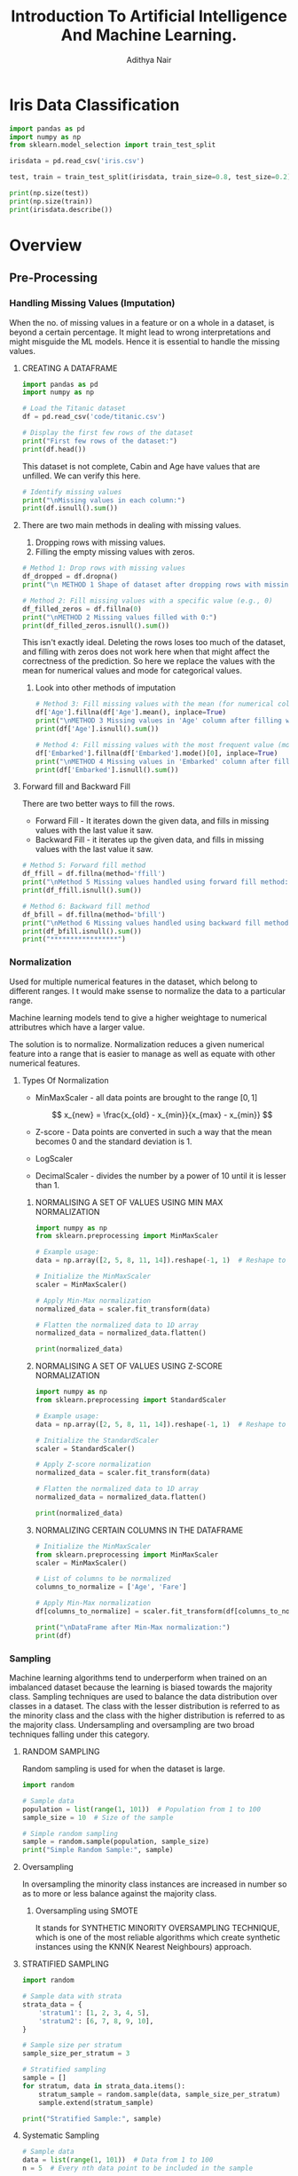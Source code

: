 #+title:Introduction To Artificial Intelligence And Machine Learning.
#+AUTHOR: Adithya Nair
#+HTML_HEAD: <link rel="stylesheet" type="text/css" href="https://gongzhitaao.org/orgcss/org.css"/>

* Iris Data Classification

#+begin_src python :results output results: output
import pandas as pd
import numpy as np
from sklearn.model_selection import train_test_split

irisdata = pd.read_csv('iris.csv')

test, train = train_test_split(irisdata, train_size=0.8, test_size=0.2)

print(np.size(test))
print(np.size(train))
print(irisdata.describe())
#+end_src

#+RESULTS:
* Overview
** Pre-Processing
*** Handling Missing Values (Imputation)
When the no. of missing values in a feature or on a whole in a dataset, is beyond a certain percentage. It might lead to wrong interpretations and might misguide the ML models.
Hence it is essential to handle the missing values.
**** CREATING A DATAFRAME
#+begin_src python :results output :results output :session Titanic
import pandas as pd
import numpy as np

# Load the Titanic dataset
df = pd.read_csv('code/titanic.csv')

# Display the first few rows of the dataset
print("First few rows of the dataset:")
print(df.head())
#+end_src

#+RESULTS:
: First few rows of the dataset:
:    PassengerId  Survived  Pclass                                               Name     Sex   Age  SibSp  Parch            Ticket     Fare Cabin Embarked
: 0            1         0       3                            Braund, Mr. Owen Harris    male  22.0      1      0         A/5 21171   7.2500   NaN        S
: 1            2         1       1  Cumings, Mrs. John Bradley (Florence Briggs Th...  female  38.0      1      0          PC 17599  71.2833   C85        C
: 2            3         1       3                             Heikkinen, Miss. Laina  female  26.0      0      0  STON/O2. 3101282   7.9250   NaN        S
: 3            4         1       1       Futrelle, Mrs. Jacques Heath (Lily May Peel)  female  35.0      1      0            113803  53.1000  C123        S
: 4            5         0       3                           Allen, Mr. William Henry    male  35.0      0      0            373450   8.0500   NaN        S

This dataset is not complete, Cabin and Age have values that are unfilled. We can verify this here.
#+begin_src python :results output :session Titanic
# Identify missing values
print("\nMissing values in each column:")
print(df.isnull().sum())

#+end_src

#+RESULTS:
#+begin_example

Missing values in each column:
PassengerId      0
Survived         0
Pclass           0
Name             0
Sex              0
Age            177
SibSp            0
Parch            0
Ticket           0
Fare             0
Cabin          687
Embarked         2
dtype: int64
#+end_example
**** There are two main methods in dealing with missing values.
1. Dropping rows with missing values.
2. Filling the empty missing values with zeros.
#+begin_src python :results output :session Titanic
# Method 1: Drop rows with missing values
df_dropped = df.dropna()
print("\n METHOD 1 Shape of dataset after dropping rows with missing values:", df_dropped.shape)

# Method 2: Fill missing values with a specific value (e.g., 0)
df_filled_zeros = df.fillna(0)
print("\nMETHOD 2 Missing values filled with 0:")
print(df_filled_zeros.isnull().sum())

#+end_src

#+RESULTS:
#+begin_example

 METHOD 1 Shape of dataset after dropping rows with missing values: (183, 12)

METHOD 2 Missing values filled with 0:
PassengerId    0
Survived       0
Pclass         0
Name           0
Sex            0
Age            0
SibSp          0
Parch          0
Ticket         0
Fare           0
Cabin          0
Embarked       0
dtype: int64
#+end_example

This isn't exactly ideal. Deleting the rows loses too  much of the dataset, and filling with zeros does not work here when that might affect the correctness of the prediction.
So here we replace the values with the mean for numerical values and mode for categorical values.
***** Look into other methods of imputation
#+begin_src python :results output :session Titanic
# Method 3: Fill missing values with the mean (for numerical columns)
df['Age'].fillna(df['Age'].mean(), inplace=True)
print("\nMETHOD 3 Missing values in 'Age' column after filling with mean:")
print(df['Age'].isnull().sum())

# Method 4: Fill missing values with the most frequent value (mode)
df['Embarked'].fillna(df['Embarked'].mode()[0], inplace=True)
print("\nMETHOD 4 Missing values in 'Embarked' column after filling with mode:")
print(df['Embarked'].isnull().sum())
#+end_src

#+RESULTS:
:
: METHOD 3 Missing values in 'Age' column after filling with mean:
: 0
:
: METHOD 4 Missing values in 'Embarked' column after filling with mode:
: 0

**** Forward fill and Backward Fill
 There are two better ways to fill the rows.
- Forward Fill - It iterates down the given data, and fills in missing values with the last value it saw.
- Backward Fill - it iterates up the given data, and fills in missing values with the last value it saw.
#+begin_src python :results output :session Titanic
# Method 5: Forward fill method
df_ffill = df.fillna(method='ffill')
print("\nMethod 5 Missing values handled using forward fill method:")
print(df_ffill.isnull().sum())

# Method 6: Backward fill method
df_bfill = df.fillna(method='bfill')
print("\nMethod 6 Missing values handled using backward fill method:")
print(df_bfill.isnull().sum())
print("*****************")
#+end_src

#+RESULTS:
#+begin_example

Method 5 Missing values handled using forward fill method:
PassengerId    0
Survived       0
Pclass         0
Name           0
Sex            0
Age            0
SibSp          0
Parch          0
Ticket         0
Fare           0
Cabin          1
Embarked       0
dtype: int64

Method 6 Missing values handled using backward fill method:
PassengerId    0
Survived       0
Pclass         0
Name           0
Sex            0
Age            0
SibSp          0
Parch          0
Ticket         0
Fare           0
Cabin          1
Embarked       0
dtype: int64
,*****************
#+end_example
*** Normalization
Used for multiple numerical features in the dataset, which belong to different ranges. I t would make ssense to normalize the data to a particular range.

Machine learning models tend to give a higher weightage to numerical attributres which have a larger value.

The solution is to normalize. Normalization reduces a given numerical feature into a range that is easier to manage as well as equate with other numerical features.

**** Types Of Normalization
- MinMaxScaler - all data points are brought to the range $[0,1]$

  $$
  x_{new} = \frac{x_{old} - x_{min}}{x_{max} - x_{min}}
  $$
- Z-score - Data points are converted in such a way that the mean becomes 0 and the standard deviation is 1.
- LogScaler
- DecimalScaler - divides the number by a power of 10 until it is lesser than 1.

***** NORMALISING A SET OF VALUES USING MIN MAX NORMALIZATION
#+begin_src python :results output :session Scaler
import numpy as np
from sklearn.preprocessing import MinMaxScaler

# Example usage:
data = np.array([2, 5, 8, 11, 14]).reshape(-1, 1)  # Reshape to 2D array for scaler

# Initialize the MinMaxScaler
scaler = MinMaxScaler()

# Apply Min-Max normalization
normalized_data = scaler.fit_transform(data)

# Flatten the normalized data to 1D array
normalized_data = normalized_data.flatten()

print(normalized_data)
#+end_src

#+RESULTS:
: [0.   0.25 0.5  0.75 1.  ]

***** NORMALISING A SET OF VALUES USING Z-SCORE NORMALIZATION
#+begin_src python :results output :session Scaler
import numpy as np
from sklearn.preprocessing import StandardScaler

# Example usage:
data = np.array([2, 5, 8, 11, 14]).reshape(-1, 1)  # Reshape to 2D array for scaler

# Initialize the StandardScaler
scaler = StandardScaler()

# Apply Z-score normalization
normalized_data = scaler.fit_transform(data)

# Flatten the normalized data to 1D array
normalized_data = normalized_data.flatten()

print(normalized_data)
#+end_src

#+RESULTS:
: [-1.41421356 -0.70710678  0.          0.70710678  1.41421356]

***** NORMALIZING CERTAIN COLUMNS IN THE DATAFRAME
#+begin_src python :results output :session Scaler
# Initialize the MinMaxScaler
from sklearn.preprocessing import MinMaxScaler
scaler = MinMaxScaler()

# List of columns to be normalized
columns_to_normalize = ['Age', 'Fare']

# Apply Min-Max normalization
df[columns_to_normalize] = scaler.fit_transform(df[columns_to_normalize])

print("\nDataFrame after Min-Max normalization:")
print(df)
#+end_src

*** Sampling
Machine learning algorithms tend to underperform when trained on an imbalanced dataset because the learning is biased towards the majority class.
Sampling techniques are used to balance the data distribution over classes in a dataset. The class with the lesser distribution is referred to as the minority class and the class with the higher distribution is referred to as the majority class. Undersampling and oversampling are two broad techniques falling under this category.
**** RANDOM SAMPLING
Random sampling is used for when the dataset is large.
#+begin_src python :results output
import random

# Sample data
population = list(range(1, 101))  # Population from 1 to 100
sample_size = 10  # Size of the sample

# Simple random sampling
sample = random.sample(population, sample_size)
print("Simple Random Sample:", sample)
#+end_src

#+RESULTS:
: Simple Random Sample: [99, 67, 71, 4, 82, 24, 29, 54, 77, 34]
**** Oversampling
In oversampling the minority class instances are increased in number so as to more or less balance against the majority class.
***** Oversampling using SMOTE
It stands for SYNTHETIC MINORITY OVERSAMPLING TECHNIQUE, which is one of the most reliable algorithms which create synthetic instances using the KNN(K Nearest Neighbours) approach.
**** STRATIFIED SAMPLING
#+begin_src python :results output
import random

# Sample data with strata
strata_data = {
    'stratum1': [1, 2, 3, 4, 5],
    'stratum2': [6, 7, 8, 9, 10],
}

# Sample size per stratum
sample_size_per_stratum = 3

# Stratified sampling
sample = []
for stratum, data in strata_data.items():
    stratum_sample = random.sample(data, sample_size_per_stratum)
    sample.extend(stratum_sample)

print("Stratified Sample:", sample)
#+end_src

#+RESULTS:
: Stratified Sample: [1, 2, 5, 8, 7, 10]

**** Systematic Sampling
#+begin_src python :results output
# Sample data
data = list(range(1, 101))  # Data from 1 to 100
n = 5  # Every nth data point to be included in the sample

# Systematic sampling
sample = data[::n]
print("Systematic Sample:", sample)
#+end_src

#+RESULTS:
: Systematic Sample: [1, 6, 11, 16, 21, 26, 31, 36, 41, 46, 51, 56, 61, 66, 71, 76, 81, 86, 91, 96]


#+begin_src python :results output
import random

# Sample data with clusters
clusters = {
    'cluster1': [1, 2, 3],
    'cluster2': [4, 5, 6],
    'cluster3': [7, 8, 9],
}

# Number of clusters to sample
clusters_to_sample = 2

# Cluster sampling
selected_clusters = random.sample(list(clusters.keys()), clusters_to_sample)
print("chosen clusters ", selected_clusters)
sample = []
for cluster in selected_clusters:
    sample.extend(clusters[cluster])

print("Cluster Sample:", sample)
#+end_src

#+RESULTS:
: chosen clusters  ['cluster1', 'cluster3']
: Cluster Sample: [1, 2, 3, 7, 8, 9]

**** Undersampling
*** Binning
#+begin_src python :results output :session Bollywood
import pandas as pd

df = pd.read_csv('bollywood.csv')
budget_bins = [0, 10, 20, float('inf')]  # Define your budget bins
budget_labels = ['Low Budget', 'Medium Budget', 'High Budget']  # Labels for the bins
df['BudgetBin'] = pd.cut(df['Budget'], bins=budget_bins, labels=budget_labels)
print(df.head(10))
#+end_src

#+RESULTS:

#+begin_src python :results output :session Bollywood
collection_bins = [0, 20, 40, 60, float('inf')]  # Define your collection bins
collection_labels = ['Low Collection', 'Medium Collection', 'High Collection', 'Very High Collection']  # Labels for the bins

df['CollectionBin'] = pd.cut(df['BoxOfficeCollection'], bins=collection_bins, labels=collection_labels)
df.head(10)
#+end_src

#+begin_src python :results graphics file output :file testplot.png :session Bollywood
import matplotlib.pyplot as plt
budget_bin_counts = df['BudgetBin'].value_counts()
# Plot the data as a bar chart
plt.figure(figsize=(8, 6))
budget_bin_counts.plot(kind='bar', color='skyblue')
plt.title('Number of Movies in Each Budget Bin')
plt.xlabel('Budget Bin')
plt.ylabel('Number of Movies')
plt.xticks(rotation=45)  # Rotate x-axis labels for better readability
plt.tight_layout()
#+end_src

#+RESULTS:
[[file:testplot.png]]

*** Data Imbalance
We're doing churn prediction, this term means that it predicts how likely a customer is to not buy the product.
***** Find what vintage means in churn prediction.
**** One Hot Encoding
This is used when we have categorical values spread into boolean values for their own category. If a given object is of a certain category, then the column of that category is true instead of giving it a numerical categorical value. This is better than using one column as a categorical value.
**** Logistic Regression
This is a modified version of linear regression that can be used as a classification model, where the output is mapped to a 1 or 0.

** Reinforcement Learning
This is a method used in game-based systems.
It maps:
- A set of states
- A set of actions
- A set of rewards

And tries to take actions, to achieve a goal to get the reward. It receives the reward, when it achieves the goal, and receives a penalty upon failure.

These models maximise the cumulative reward.
** Steps In Implementing An AI Model.
** Questions
*** Read The Dataset Into A Dataframe And Identify The Number Of Rows And Columns
#+begin_src python :results output :session wine-quality
import pandas as pd

df = pd.read_csv('code/winequality-red.csv')
print(df)
#+end_src

#+RESULTS:
#+begin_example
      fixed acidity  volatile acidity  citric acid  residual sugar  chlorides  free sulfur dioxide  total sulfur dioxide  density    pH  sulphates  alcohol  quality
0               7.4             0.700         0.00             1.9      0.076                 11.0                  34.0  0.99780  3.51       0.56      9.4        5
1               7.8             0.880         0.00             2.6      0.098                 25.0                  67.0  0.99680  3.20       0.68      9.8        5
2               7.8             0.760         0.04             2.3      0.092                 15.0                  54.0  0.99700  3.26       0.65      9.8        5
3              11.2             0.280         0.56             1.9      0.075                 17.0                  60.0  0.99800  3.16       0.58      9.8        6
4               7.4             0.700         0.00             1.9      0.076                 11.0                  34.0  0.99780  3.51       0.56      9.4        5
...             ...               ...          ...             ...        ...                  ...                   ...      ...   ...        ...      ...      ...
1594            6.2             0.600         0.08             2.0      0.090                 32.0                  44.0  0.99490  3.45       0.58     10.5        5
1595            5.9             0.550         0.10             2.2      0.062                 39.0                  51.0  0.99512  3.52       0.76     11.2        6
1596            6.3             0.510         0.13             2.3      0.076                 29.0                  40.0  0.99574  3.42       0.75     11.0        6
1597            5.9             0.645         0.12             2.0      0.075                 32.0                  44.0  0.99547  3.57       0.71     10.2        5
1598            6.0             0.310         0.47             3.6      0.067                 18.0                  42.0  0.99549  3.39       0.66     11.0        6

[1599 rows x 12 columns]
#+end_example

*** Find The Number Of Unique Values In The Column 'Quality' Which Can Be Treated As The Target Class
`value_counts()` is a function that tallies up the count of each individual item.
#+begin_src python :results output :session wine-quality
unique = df['quality'].value_counts())
#+end_src

#+RESULTS:

*** Plot A Bar Graph To Map The Frequency Of Each Unique Class In The Target Column
#+begin_src python :results output :session wine-quality
import matplotlib.pyplot as plt
plt.figure(figsize=(8, 6))
unique.plot(kind='bar', color='skyblue')

#+end_src

#+RESULTS:

*** Split Data In A 70/30 ratio and apply SVM and ADABoost Classifier To Predict The Overall Average F-Measure For The Multi-Class Classification Problem.
*** Apply Z-Score Normalization On All The Numerical Features And Redo Step 4

* Evaluation Metrics For Classification
This will cover how to evaluate the results of our classification problems.
** No Free Lunch Theorem
The no free lunch theorem in machine learning states that it conveys the idea that there is no universally superior algorithm that performs better than all others across all possible problem domains or datasets. What this means is that there is no one-size-fits-all solution. The datasets pose unique challenges that different models excel better for different models.
** Why do we need evaluation metrics?
- Evaluation metrics allow you to assess your model's performance, monitor your ML in production and customize your model to fit your business needs.
- Our goal is to create and select a modelw hich gives high accuracy out of an unseen sample.
** Types Of Classification Metrics
*** Classification Accuracy
\[Accuracy = \frac{\text{No. of correct predictions}}{\text{Total no. of predictions}}\]
The problem with this is that it cannot tell the difference between the classes. The metric might deceive you, especially with unbalanced datasets.
*** Confusion Matrix
A matrix which documents the model's predictions against the actual value.
- True positive - when the model's class and the actual class are the same.
- False Positive - when the model's class incorrectly predicts the class, type-1 error
- False Negative - when the model does not correctly recognize the class. type-2 errors.
- True Negative - the model correctly predicts that the instance does not belong to that class.
*** Precision
Precision's formula
\[
\text{Precision} = \frac{\text{True Positive}}{\text{True Positive + False Positive}
\]
*** Recall
Recall is the ratio of true positives to all the positives in your dataset.

\[\text{Recall} = \frac{TP}{TP + FN}\]
This is good when you want to make sure your model correctly classifies the positive samples.
*** F1-score
F1-score is the harmonic mean of precision and recall

\[
F1 = \frac{2 \cdot \text{precision} \cdot \text{recall}}{\text{precision} + \text{recall}}
\]
*** Specificity And Sensitivity
$$
Specificity = \frac{TN}{TN+FP}
$$
$$
Sensitivity = \frac{TP}{TP+ FN}
$$

Specificity focuses on correctly identifying negatives, while sensitivity focuses on correctly identifies positives.
*** ROC Curve - Receiver Operating Characteristic Curve
The ROC Curve is meant to visualize the balance between (Sensitivity)TPR and (1-Specificity)FPR. They are computed by varying the thresholds for classification. The Area Under Curve is used to determinte the model performance.

* Project
* Overview
** Types Of Machine Learning
*** Supervised Learning
Supervised learning has a defined mapping from input to output, it learns this mapping from paired input/output data examples.
**** Regression
Regression arrives at an approximation curve or function that aligns itself to the discrete data points as closely as possible.
To find the error, we add up the square of the distance of the data points to the closest point on the curve and that gives us the *mean-squared error.*
Neural networks, support vector regressor, linear regression
*** Unsupervised Learning
Models that learn about a dataset without labels.
This includes
**** Clustering
Grouping of data points to automatically create classes for them
**** Finding outliers
Done using SVM, Autoencoders
**** Dimensionality reduction
Done using Principal Component Analysis.
*** Reinforcement Learning
Reinforcement Learning involves giving a model:
- A set of states
- A set of actions
- A set of rewards
- A goal: taking actions to change the state to receive the reward.

  This type of model doesn't get any data, it explores the environment to gather data.
*** Deep Learning
Deep learning is a subset of ML.
It involves the use of neural networks, which consist of nodes and statistical relationships between nodes to model the way our mind works.

One layer gives us approximate predictions, adding additional layers refines the model's capability. A "Deep" neural network is a network with more than 3 layers.
** Some Terms Used
- Regression - Continuous numbers as output
- Classification - Discrete classes as output
- Binary classification - two classes treated differently.
- Overfitting - Good performance on the training data, poor generalization to other
  Solvable by:
  - Cross-validation
  - Data augmentation
  - Feature selection
  - Ensemble techniques
- Underfitting - Poor performance on the training data and poor generalization to other data(test data).
  - qualitatively or quantitatively poor data.
  - Bad algorithm for the job
  - Remedy is to add more features
- Multi-class classification - Multiple classes treated differently.
** Steps In Implementing An AI Model
*** Problem identification
This is done by researching
- Experts in the field
- Personal experience
- Literature survey
- Data curation
*** Data Curation
- Data collection in person
- Public repos
- Private repos
- Simulated data
- Synthetic data
*** [[Pre-processing]]
*** Selection of AI models based on the data
- Figure out whether the problem is a regression or a classification problem.
- Figure out the computational capacity
- Try various models for best fit.
*** Training and tuning the model - A train/test split or a train/validation/testing split.
- The data is separated out into training and testing.
- The training subset is passed onto the chosen AI model.
- Validation is done because it prevents overfitting.
- The model should generalize.
*** Testing the developed model
- Choose evaluation metrics based on the model.
  - Regresssion can involve MSPE, MSAE, $R^2$
- Test the data.
*** Analysis of the results
*** Re-iterate as needed
*** Deploy model.
** AI Use Cases
*** Image Classification
Convolutional Neural Networks
*** Text Classification
Naive Bayes, Support Vector Machines
*** Handwriting Recognition
Convolution Neural Networks
Long Short-Term Memory Networks
* Data Pre-Processing
** Missing Values
There are several methods for dealing with missing values or 'data imputation'
*** Drop rows with missing values
`df.dropna()`
*** Fill missing values with specific value (0)
`df.fillna(0)`
*** Fill missing values with the mean (for numerical columns)
`df['Age'].fillna(df['Age'].mean())
*** Fill missing values with the mode (for classes)
*** Forward fill
*** Backward fill
** Normalization
*** Min-Max
*** Z-Score
** Binning
Binning is the process of converting a continuous value, into classes.
** Sampling
*** Random Sampling
*** Stratified Sampling
*** Systematic Sampling
*** Cluster Sampling
** One Hot Encoding
This is used when we have categorical values spread into boolean values for their own category. If a given object is of a certain category, then the column of that category is true instead of giving it a numerical categorical value. This is better than using one column as a categorical value.
** Data Balancing
*** Oversampling using SMOTE
It stands for SYNTHETIC MINORITY OVERSAMPLING TECHNIQUE, which is one of the most reliable algorithms which create synthetic instances using the KNN(K Nearest Neighbours) approach.
*** Undersampling Using TOMEK
Undersampling reduces the number of instances in the majority classes to bring it down and hence more or less balance the minority class.

Random undersampling bluntly selects certain instances to be removed from the dataset. Random undersampling is criticized for the fact that it might remove the qualitative samples which are contributing to the major decision making of the algorithm.

We use TOMEK, which removes the noise and discrepant data instances. The disadvantage is that we don't have a control over the number of instances that has to be reduced.

** Data Splitting
*** Train-Test-Split: Hold Out Method.
The data is divided into 70-30 or 80-20
*** K-Fold Cross Validation
This is a resampling technique.
Dataset is split into $k$ sets of almost equal sizes. The first set is selected as the test set and the model is trained on the remaining $k-1$ sets. The test error rate is then calculated after fitting the model to the test data.
In the second iteration, the $2^{nd}$ set is selected as a test set and the remaining $k-1$ sets are used to train the data and the error is calculated. This process continues for all the k sets.
* Naive Bayes Classifier
This is a probabilistic classifier.
** Conditional Independence
Conditional independence is a requirement for the naive bayes classifier. The dataset must not have any features which have a correlation to each other.
** Bayes Theorem
Given conditional probability,

$$P(A|B) = \frac{P(A \cap B)}{P(B)}$$

$$P(A|B) = \frac{P(B|A) P (A)}{P(B)}$$

What we're doing here is using this theorem, to find the hypothesis given a set of data which is the *most* probable.

We take the dataset's columns and figure out the conditional probability of a given class, and returning the *most probable*
** o-probability problem
There is a problem that might arise while calculating the probability of a given class.
We can have cases where there are conditions which are 0, the conditional relations result in a probability of 0. The remedy to fix this is *Laplacian Correction*, which is adding 1 to the numerator
** Types Of Classifiers
1. Gaussian Naive Bayes - Assumes that the features have a normal Gaussian distribution, good for continuous data.
2. Multinomial Naive Bayes - Multiple classes.
3. Bernoulli Naive Bayes - Assumes that the features follow a Bernoulli distribution(binary)
